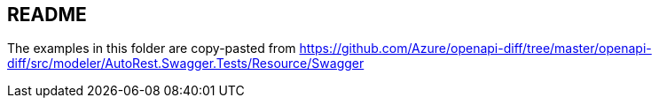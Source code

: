 ## README

The examples in this folder are copy-pasted from https://github.com/Azure/openapi-diff/tree/master/openapi-diff/src/modeler/AutoRest.Swagger.Tests/Resource/Swagger